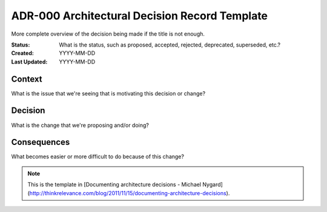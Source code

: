 ##############################################
ADR-000 Architectural Decision Record Template
##############################################

More complete overview of the decision being made if the title is not enough.

:Status: What is the status, such as proposed, accepted, rejected, deprecated,
         superseded, etc.?
:Created: YYYY-MM-DD
:Last Updated: YYYY-MM-DD

=======
Context
=======

What is the issue that we're seeing that is motivating this decision or change?

========
Decision
========

What is the change that we're proposing and/or doing?

============
Consequences
============

What becomes easier or more difficult to do because of this change?


.. note::

   This is the template in [Documenting architecture decisions - Michael
   Nygard](http://thinkrelevance.com/blog/2011/11/15/documenting-architecture-decisions).
